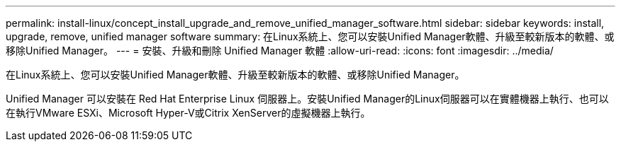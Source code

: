 ---
permalink: install-linux/concept_install_upgrade_and_remove_unified_manager_software.html 
sidebar: sidebar 
keywords: install, upgrade, remove, unified manager software 
summary: 在Linux系統上、您可以安裝Unified Manager軟體、升級至較新版本的軟體、或移除Unified Manager。 
---
= 安裝、升級和刪除 Unified Manager 軟體
:allow-uri-read: 
:icons: font
:imagesdir: ../media/


[role="lead"]
在Linux系統上、您可以安裝Unified Manager軟體、升級至較新版本的軟體、或移除Unified Manager。

Unified Manager 可以安裝在 Red Hat Enterprise Linux 伺服器上。安裝Unified Manager的Linux伺服器可以在實體機器上執行、也可以在執行VMware ESXi、Microsoft Hyper-V或Citrix XenServer的虛擬機器上執行。

